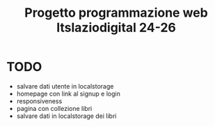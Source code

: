 #+TITLE: Progetto programmazione web Itslaziodigital 24-26


* TODO

- salvare dati utente in localstorage
- homepage con link al signup e login
- responsiveness
- pagina con collezione libri
- salvare dati in localstorage dei libri
